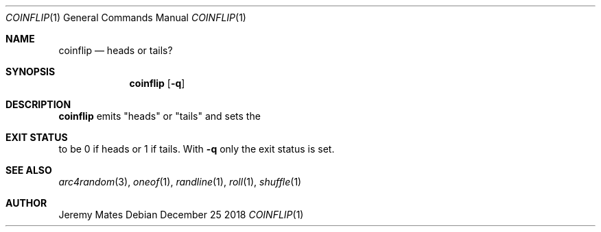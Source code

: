 .Dd December 25 2018
.Dt COINFLIP 1
.nh
.Os
.Sh NAME
.Nm coinflip
.Nd heads or tails?
.Sh SYNOPSIS
.Bk -words
.Nm
.Op Fl q
.Ek
.Sh DESCRIPTION
.Nm
emits
.Qq heads
or
.Qq tails
and sets the
.Sh EXIT STATUS
to be 0 if heads or 1 if tails. With
.Fl q
only the exit status is set.
.Sh SEE ALSO
.Xr arc4random 3 ,
.Xr oneof 1 ,
.Xr randline 1 ,
.Xr roll 1 ,
.Xr shuffle 1
.Sh AUTHOR
.An Jeremy Mates
